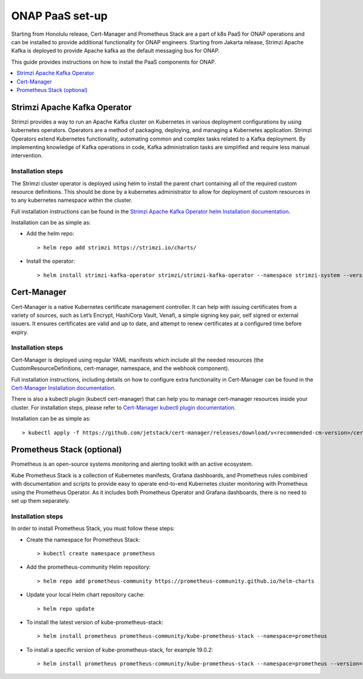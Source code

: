 .. This work is licensed under a Creative Commons Attribution 4.0
.. International License.
.. http://creativecommons.org/licenses/by/4.0
.. Copyright 2021 Nokia

.. Links
.. _Cert-Manager Installation documentation: https://cert-manager.io/docs/installation/kubernetes/
.. _Cert-Manager kubectl plugin documentation: https://cert-manager.io/docs/usage/kubectl-plugin/
.. _Strimzi Apache Kafka Operator helm Installation documentation: https://strimzi.io/docs/operators/in-development/deploying.html#deploying-cluster-operator-helm-chart-str

.. _oom_setup_paas:

ONAP PaaS set-up
################

Starting from Honolulu release, Cert-Manager and Prometheus Stack are a part
of k8s PaaS for ONAP operations and can be installed to provide
additional functionality for ONAP engineers.
Starting from Jakarta release, Strimzi Apache Kafka is deployed to provide
Apache kafka as the default messaging bus for ONAP.

This guide provides instructions on how to install the PaaS
components for ONAP.

.. contents::
   :depth: 1
   :local:
..

Strimzi Apache Kafka Operator
=============================

Strimzi provides a way to run an Apache Kafka cluster on Kubernetes
in various deployment configurations by using kubernetes operators.
Operators are a method of packaging, deploying, and managing a
Kubernetes application.
Strimzi Operators extend Kubernetes functionality, automating common
and complex tasks related to a Kafka deployment. By implementing
knowledge of Kafka operations in code, Kafka administration
tasks are simplified and require less manual intervention.

Installation steps
------------------

The Strimzi cluster operator is deployed using helm to install the parent chart
containing all of the required custom resource definitions. This should be done
by a kubernetes administrator to allow for deployment of custom resources in to
any kubernetes namespace within the cluster.

Full installation instructions can be found in the
`Strimzi Apache Kafka Operator helm Installation documentation`_.

Installation can be as simple as:

- Add the helm repo::

    > helm repo add strimzi https://strimzi.io/charts/

- Install the operator::

    > helm install strimzi-kafka-operator strimzi/strimzi-kafka-operator --namespace strimzi-system --version <recommended-sko-version> --set watchAnyNamespace=true --create-namespace

Cert-Manager
============

Cert-Manager is a native Kubernetes certificate management controller.
It can help with issuing certificates from a variety of sources, such as
Let’s Encrypt, HashiCorp Vault, Venafi, a simple signing key pair, self
signed or external issuers. It ensures certificates are valid and up to
date, and attempt to renew certificates at a configured time before expiry.

Installation steps
------------------

Cert-Manager is deployed using regular YAML manifests which include all
the needed resources (the CustomResourceDefinitions, cert-manager,
namespace, and the webhook component).

Full installation instructions, including details on how to configure extra
functionality in Cert-Manager can be found in the
`Cert-Manager Installation documentation`_.

There is also a kubectl plugin (kubectl cert-manager) that can help you
to manage cert-manager resources inside your cluster. For installation
steps, please refer to `Cert-Manager kubectl plugin documentation`_.

Installation can be as simple as::

  > kubectl apply -f https://github.com/jetstack/cert-manager/releases/download/v<recommended-cm-version>/cert-manager.yaml

Prometheus Stack (optional)
===========================

Prometheus is an open-source systems monitoring and alerting toolkit with
an active ecosystem.

Kube Prometheus Stack is a collection of Kubernetes manifests, Grafana
dashboards, and Prometheus rules combined with documentation and scripts to
provide easy to operate end-to-end Kubernetes cluster monitoring with
Prometheus using the Prometheus Operator. As it includes both Prometheus
Operator and Grafana dashboards, there is no need to set up them separately.

Installation steps
------------------

In order to install Prometheus Stack, you must follow these steps:

- Create the namespace for Prometheus Stack::

    > kubectl create namespace prometheus

- Add the prometheus-community Helm repository::

    > helm repo add prometheus-community https://prometheus-community.github.io/helm-charts

- Update your local Helm chart repository cache::

    > helm repo update

- To install the latest version of kube-prometheus-stack::

    > helm install prometheus prometheus-community/kube-prometheus-stack --namespace=prometheus

- To install a specific version of kube-prometheus-stack, for example 19.0.2::

    > helm install prometheus prometheus-community/kube-prometheus-stack --namespace=prometheus --version=19.0.2
